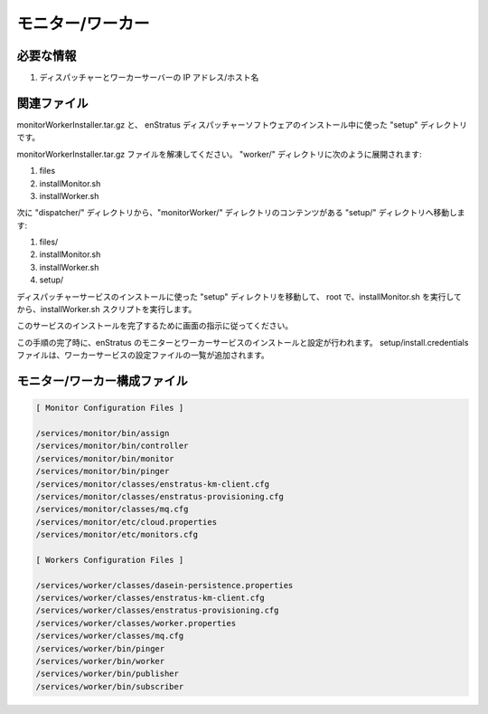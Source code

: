 ..
    Monitor/Worker
    --------------

モニター/ワーカー
-----------------

..
    Required Knowledge
    ~~~~~~~~~~~~~~~~~~

必要な情報
~~~~~~~~~~

..
    #. IP address/hostname of dispatcher and worker servers

#. ディスパッチャーとワーカーサーバーの IP アドレス/ホスト名

..
    Relevant files 
    ~~~~~~~~~~~~~~

関連ファイル
~~~~~~~~~~~~

..
    monitorWorkerInstaller.tar.gz and the setup directory used during the installation of the
    enStratus Dispatcher software.

monitorWorkerInstaller.tar.gz と、
enStratus ディスパッチャーソフトウェアのインストール中に使った "setup" ディレクトリです。

..
    Extract the monitorWorkerInstaller.tar.gz file. There will be a worker/ directory
    containing the following items:

monitorWorkerInstaller.tar.gz ファイルを解凍してください。
"worker/" ディレクトリに次のように展開されます:

#. files
#. installMonitor.sh 
#. installWorker.sh

..
    Next, move the setup/ directory from the dispatcher directory, so that the contents of the
    monitorWorker/ directory are, after this step:

次に "dispatcher/" ディレクトリから、"monitorWorker/" ディレクトリのコンテンツがある "setup/" ディレクトリへ移動します:

#. files/
#. installMonitor.sh 
#. installWorker.sh
#. setup/

..
    Move the setup directory that was used during the installation of the dispatcher service
    and, as root, execute the installMonitor.sh and then the installWorker.sh script.

ディスパッチャーサービスのインストールに使った "setup" ディレクトリを移動して、
root で、installMonitor.sh を実行してから、installWorker.sh スクリプトを実行します。

..
    Follow the prompts to complete the installation of the services.  

このサービスのインストールを完了するために画面の指示に従ってください。

..
    Upon completion of this step, you will have installed and configured the enStratus monitor
    and worker services.  The setup/install.credentials file will be appended with the list of
    the configuration files used to configure the worker service.

この手順の完了時に、enStratus のモニターとワーカーサービスのインストールと設定が行われます。
setup/install.credentials ファイルは、ワーカーサービスの設定ファイルの一覧が追加されます。

..
    Monitor/Worker Configuration Files
    ~~~~~~~~~~~~~~~~~~~~~~~~~~~~~~~~~~

モニター/ワーカー構成ファイル
~~~~~~~~~~~~~~~~~~~~~~~~~~~~~

.. code-block:: none

  [ Monitor Configuration Files ]

  /services/monitor/bin/assign
  /services/monitor/bin/controller
  /services/monitor/bin/monitor
  /services/monitor/bin/pinger
  /services/monitor/classes/enstratus-km-client.cfg
  /services/monitor/classes/enstratus-provisioning.cfg
  /services/monitor/classes/mq.cfg
  /services/monitor/etc/cloud.properties
  /services/monitor/etc/monitors.cfg

  [ Workers Configuration Files ]

  /services/worker/classes/dasein-persistence.properties
  /services/worker/classes/enstratus-km-client.cfg
  /services/worker/classes/enstratus-provisioning.cfg
  /services/worker/classes/worker.properties
  /services/worker/classes/mq.cfg
  /services/worker/bin/pinger
  /services/worker/bin/worker
  /services/worker/bin/publisher
  /services/worker/bin/subscriber
